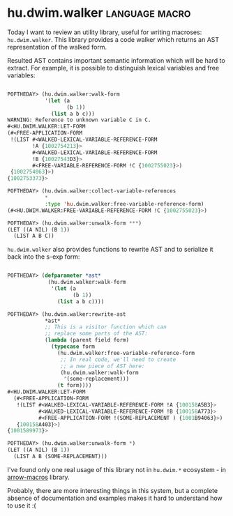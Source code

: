 * hu.dwim.walker :language:macro:
:PROPERTIES:
:Documentation: :(
:Docstrings: :(
:Tests:    :)
:Examples: :(
:RepositoryActivity: :(
:CI:       :(
:END:

Today I want to review an utility library, useful for writing  macroses:
~hu.dwim.walker~. This library provides a code walker which returns an AST
representation of the walked form.

Resulted AST contains important semantic information which will be hard
to extract. For example, it is possible to distinguish lexical variables
and free variables:

#+BEGIN_SRC lisp

POFTHEDAY> (hu.dwim.walker:walk-form
            '(let (a
                   (b 1))
              (list a b c)))
WARNING: Reference to unknown variable C in C.
#<HU.DWIM.WALKER:LET-FORM
(#<FREE-APPLICATION-FORM
 !(LIST #<WALKED-LEXICAL-VARIABLE-REFERENCE-FORM
        !A {1002754213}>
        #<WALKED-LEXICAL-VARIABLE-REFERENCE-FORM
        !B {10027543D3}>
        #<FREE-VARIABLE-REFERENCE-FORM !C {1002755023}>)
 {1002754063}>)
{1002753373}>

POFTHEDAY> (hu.dwim.walker:collect-variable-references
            *
            :type 'hu.dwim.walker:free-variable-reference-form)
(#<HU.DWIM.WALKER:FREE-VARIABLE-REFERENCE-FORM !C {1002755023}>)

POFTHEDAY> (hu.dwim.walker:unwalk-form ***)
(LET ((A NIL) (B 1))
  (LIST A B C))
  
#+END_SRC

~hu.dwim.walker~ also provides functions to rewrite AST and to serialize
it back into the s-exp form:

#+BEGIN_SRC lisp

POFTHEDAY> (defparameter *ast*
             (hu.dwim.walker:walk-form
              '(let (a
                     (b 1))
                (list a b c))))

POFTHEDAY> (hu.dwim.walker:rewrite-ast
            *ast*
            ;; This is a visitor function which can
            ;; replace some parts of the AST:
            (lambda (parent field form)
              (typecase form
                (hu.dwim.walker:free-variable-reference-form
                 ;; In real code, we'll need to create
                 ;; a new piece of AST here:
                 (hu.dwim.walker:walk-form
                  '(some-replacement)))
                (t form))))
#<HU.DWIM.WALKER:LET-FORM
  (#<FREE-APPLICATION-FORM
   !(LIST #<WALKED-LEXICAL-VARIABLE-REFERENCE-FORM !A {100158A5B3}>
          #<WALKED-LEXICAL-VARIABLE-REFERENCE-FORM !B {100158A773}>
          #<FREE-APPLICATION-FORM !(SOME-REPLACEMENT ) {1001B94063}>)
   {100158A403}>)
{1001589973}>

POFTHEDAY> (hu.dwim.walker:unwalk-form *)
(LET ((A NIL) (B 1))
  (LIST A B (SOME-REPLACEMENT)))

#+END_SRC

I've found only one real usage of this library not in ~hu.dwim.*~
ecosystem - in [[https://github.com/hipeta/arrow-macros/blob/52603c6ab84cbcb8fdaf8e85b3e7b43db845974c/arrow-macros.lisp#L75-L86][arrow-macros]] library.

Probably, there are more interesting things in this system, but a complete
absence of documentation and examples makes it hard to understand how to
use it :(
